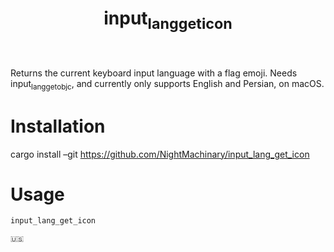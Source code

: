 #+TITLE: input_lang_get_icon

Returns the current keyboard input language with a flag emoji. Needs input_lang_get_objc, and currently only supports English and Persian, on macOS.

* Installation
#+begin_example zsh
cargo install --git https://github.com/NightMachinary/input_lang_get_icon
#+end_example

* Usage
#+begin_src bash :results verbatim :exports both :wrap example
input_lang_get_icon
#+end_src

#+RESULTS:
#+begin_example
🇺🇸
#+end_example

